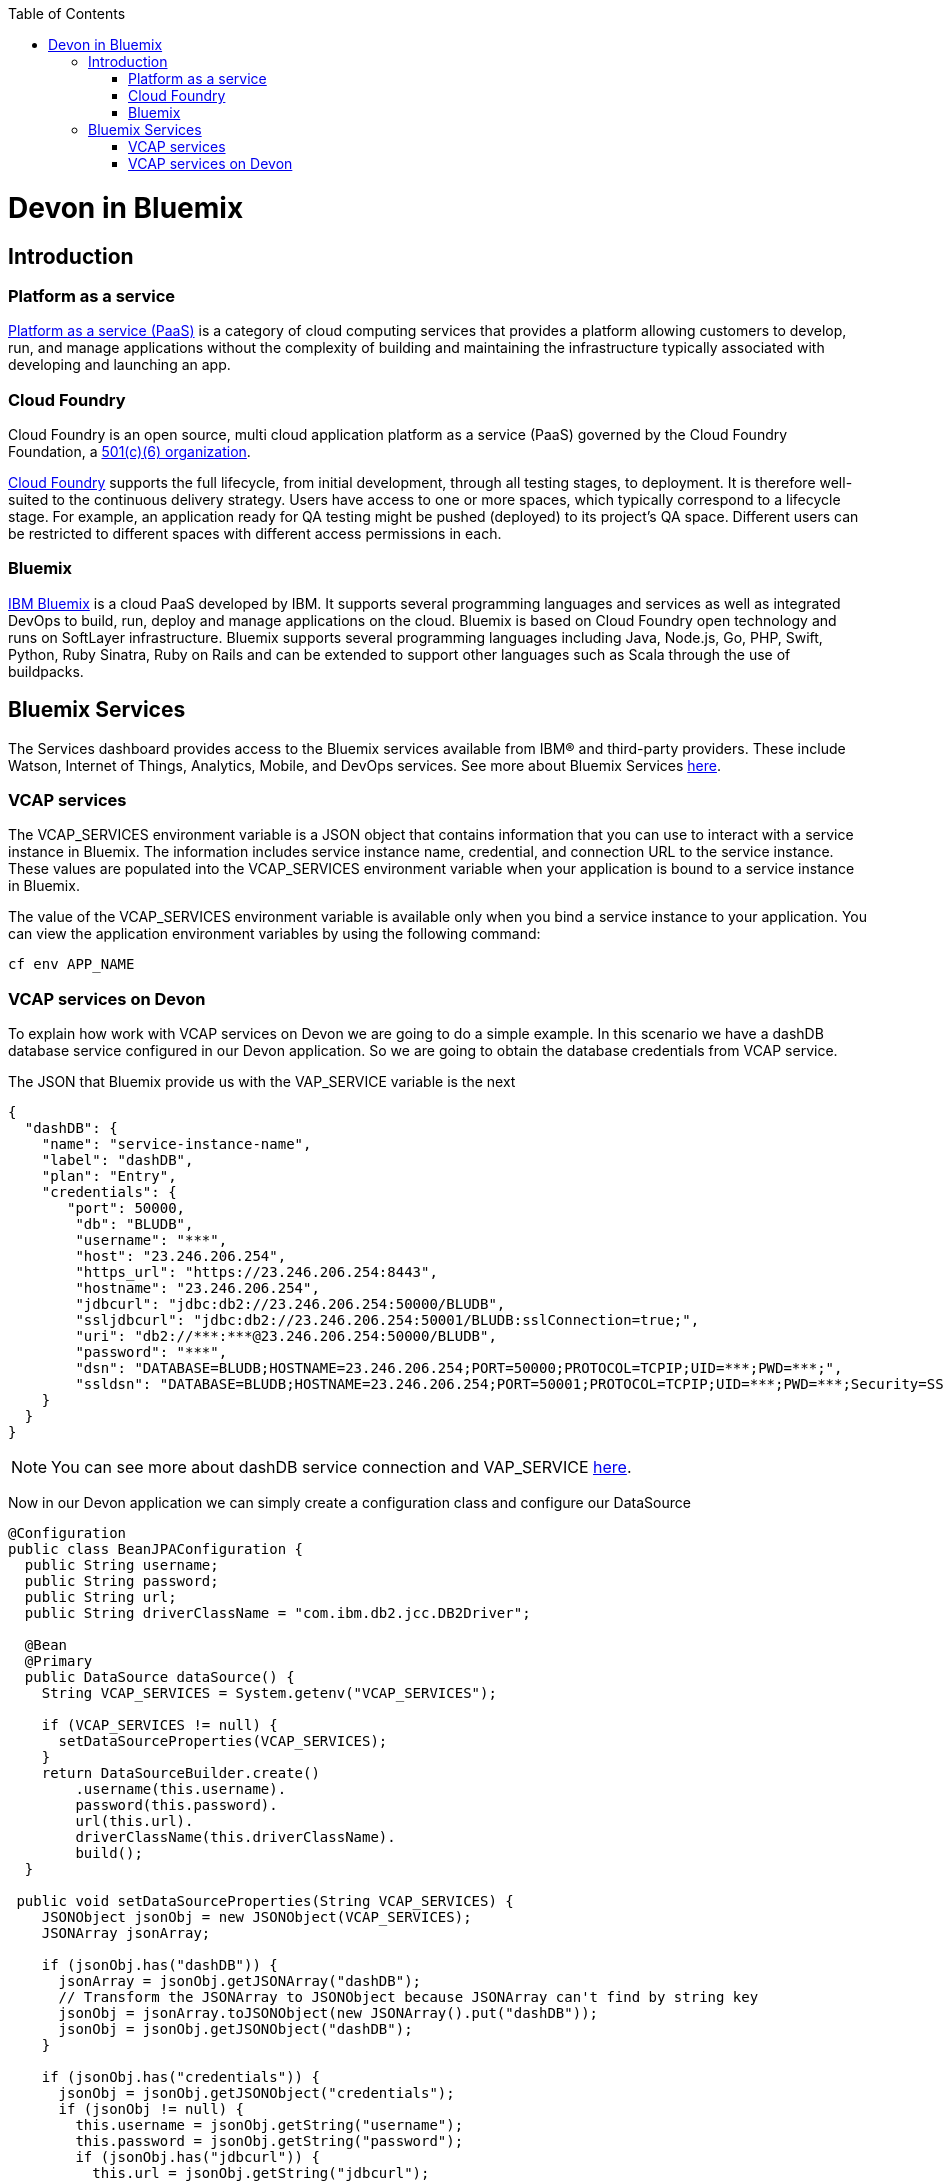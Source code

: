 :toc: macro
toc::[]

= Devon in Bluemix

== Introduction
=== Platform as a service

https://www.ibm.com/blogs/cloud-computing/2014/02/what-is-platform-as-a-service-paas/[Platform as a service (PaaS)] is a category of cloud computing services that provides a platform allowing customers to develop, run, and manage applications without the complexity of building and maintaining the infrastructure typically associated with developing and launching an app.

=== Cloud Foundry

Cloud Foundry is an open source, multi cloud application platform as a service (PaaS) governed by the Cloud Foundry Foundation, a https://en.wikipedia.org/wiki/501(c)_organization#501.28c.29.286.29[501(c)(6) organization]. 

https://en.wikipedia.org/wiki/Cloud_Foundry[Cloud Foundry] supports the full lifecycle, from initial development, through all testing stages, to deployment. It is therefore well-suited to the continuous delivery strategy. Users have access to one or more spaces, which typically correspond to a lifecycle stage. For example, an application ready for QA testing might be pushed (deployed) to its project's QA space. Different users can be restricted to different spaces with different access permissions in each.

=== Bluemix

https://console.ng.bluemix.net/docs/overview/whatisbluemix.html#bluemixoverview[IBM Bluemix] is a cloud PaaS developed by IBM. It supports several programming languages and services as well as integrated DevOps to build, run, deploy and manage applications on the cloud. Bluemix is based on Cloud Foundry open technology and runs on SoftLayer infrastructure. Bluemix supports several programming languages including Java, Node.js, Go, PHP, Swift, Python, Ruby Sinatra, Ruby on Rails and can be extended to support other languages such as Scala through the use of buildpacks.

== Bluemix Services

The Services dashboard provides access to the Bluemix services available from IBM® and third-party providers. These include Watson, Internet of Things, Analytics, Mobile, and DevOps services. See more about Bluemix Services https://console.ng.bluemix.net/docs/services/index.html#services[here].

=== VCAP services

The VCAP_SERVICES environment variable is a JSON object that contains information that you can use to interact with a service instance in Bluemix. The information includes service instance name, credential, and connection URL to the service instance. These values are populated into the VCAP_SERVICES environment variable when your application is bound to a service instance in Bluemix.

The value of the VCAP_SERVICES environment variable is available only when you bind a service instance to your application. You can view the application environment variables by using the following command:

[source,bash]
----
cf env APP_NAME
----

=== VCAP services on Devon

To explain how work with VCAP services on Devon we are going to do a simple example. In this scenario we have a dashDB database service configured in our Devon application. So we are going to obtain the database credentials from VCAP service.

The JSON that Bluemix provide us with the VAP_SERVICE variable is the next

[source,json]
----
{
  "dashDB": {
    "name": "service-instance-name",
    "label": "dashDB",
    "plan": "Entry",
    "credentials": {
       "port": 50000,
        "db": "BLUDB",
        "username": "***",
        "host": "23.246.206.254",
        "https_url": "https://23.246.206.254:8443",
        "hostname": "23.246.206.254",
        "jdbcurl": "jdbc:db2://23.246.206.254:50000/BLUDB",
        "ssljdbcurl": "jdbc:db2://23.246.206.254:50001/BLUDB:sslConnection=true;",
        "uri": "db2://***:***@23.246.206.254:50000/BLUDB",
        "password": "***",
        "dsn": "DATABASE=BLUDB;HOSTNAME=23.246.206.254;PORT=50000;PROTOCOL=TCPIP;UID=***;PWD=***;",
        "ssldsn": "DATABASE=BLUDB;HOSTNAME=23.246.206.254;PORT=50001;PROTOCOL=TCPIP;UID=***;PWD=***;Security=SSL;"
    }
  }
}
----

[NOTE]
====
You can see more about dashDB service connection and VAP_SERVICE https://console.ng.bluemix.net/docs/services/dashDB/index.html#connect[here].
====

Now in our Devon application we can simply create a configuration class and configure our DataSource

[source,java]
----
@Configuration 
public class BeanJPAConfiguration { 
  public String username;
  public String password;
  public String url;
  public String driverClassName = "com.ibm.db2.jcc.DB2Driver";

  @Bean
  @Primary
  public DataSource dataSource() { 
    String VCAP_SERVICES = System.getenv("VCAP_SERVICES");

    if (VCAP_SERVICES != null) { 
      setDataSourceProperties(VCAP_SERVICES);
    }
    return DataSourceBuilder.create() 
        .username(this.username). 
        password(this.password). 
        url(this.url). 
        driverClassName(this.driverClassName). 
        build();
  }

 public void setDataSourceProperties(String VCAP_SERVICES) { 
    JSONObject jsonObj = new JSONObject(VCAP_SERVICES);
    JSONArray jsonArray;

    if (jsonObj.has("dashDB")) {
      jsonArray = jsonObj.getJSONArray("dashDB");
      // Transform the JSONArray to JSONObject because JSONArray can't find by string key
      jsonObj = jsonArray.toJSONObject(new JSONArray().put("dashDB"));
      jsonObj = jsonObj.getJSONObject("dashDB");
    }

    if (jsonObj.has("credentials")) {
      jsonObj = jsonObj.getJSONObject("credentials");
      if (jsonObj != null) {
        this.username = jsonObj.getString("username"); 
        this.password = jsonObj.getString("password"); 
        if (jsonObj.has("jdbcurl")) {
          this.url = jsonObj.getString("jdbcurl");
        } else if (jsonObj.has("ssljdbcurl")) {
          this.url = jsonObj.getString("ssljdbcurl");
        }
      }
    }
  }
}
----

As you can see we are checking if VCAP_SERVICES exist so if it doesn't exist you can configure other database, throw an error, etc.

This is a simple way to use Bluemix services, you can see https://cloud.spring.io/spring-cloud-cloudfoundry/[Spring Cloud Foundry] too.

[NOTE]
====
In the example we are learning how to obtain the credentials of the database. If you want to know how to configure a DB2/dashDB database you can see it https://github.com/devonfw/devon-guide/wiki/getting-started-database-configuration#bd2[here].
====